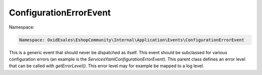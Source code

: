 ConfigurationErrorEvent
=======================

Namespace:

.. code-block:: php

	Namespace: OxidEsales\EshopCommunity\Internal\Application\Events\ConfigurationErrorEvent

This is a generic event that should never be dispatched as itself. This event should
be subclassed for various configuration errors (an example is the `ServicesYamlConfigurationErrorEvent`).
This parent class defines an error level that can be called with `getErrorLevel()`. This error level
may for example be mapped to a log level.